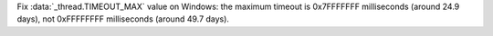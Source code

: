 Fix :data:`_thread.TIMEOUT_MAX` value on Windows: the maximum timeout is
0x7FFFFFFF milliseconds (around 24.9 days), not 0xFFFFFFFF milliseconds (around
49.7 days).
